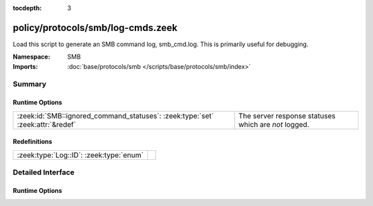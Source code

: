 :tocdepth: 3

policy/protocols/smb/log-cmds.zeek
==================================
.. zeek:namespace:: SMB

Load this script to generate an SMB command log, smb_cmd.log.
This is primarily useful for debugging.

:Namespace: SMB
:Imports: :doc:`base/protocols/smb </scripts/base/protocols/smb/index>`

Summary
~~~~~~~
Runtime Options
###############
============================================================================== ====================================================
:zeek:id:`SMB::ignored_command_statuses`: :zeek:type:`set` :zeek:attr:`&redef` The server response statuses which are *not* logged.
============================================================================== ====================================================

Redefinitions
#############
======================================= =
:zeek:type:`Log::ID`: :zeek:type:`enum` 
======================================= =


Detailed Interface
~~~~~~~~~~~~~~~~~~
Runtime Options
###############
.. zeek:id:: SMB::ignored_command_statuses

   :Type: :zeek:type:`set` [:zeek:type:`string`]
   :Attributes: :zeek:attr:`&redef`
   :Default:

   ::

      {
         "MORE_PROCESSING_REQUIRED"
      }

   The server response statuses which are *not* logged.


